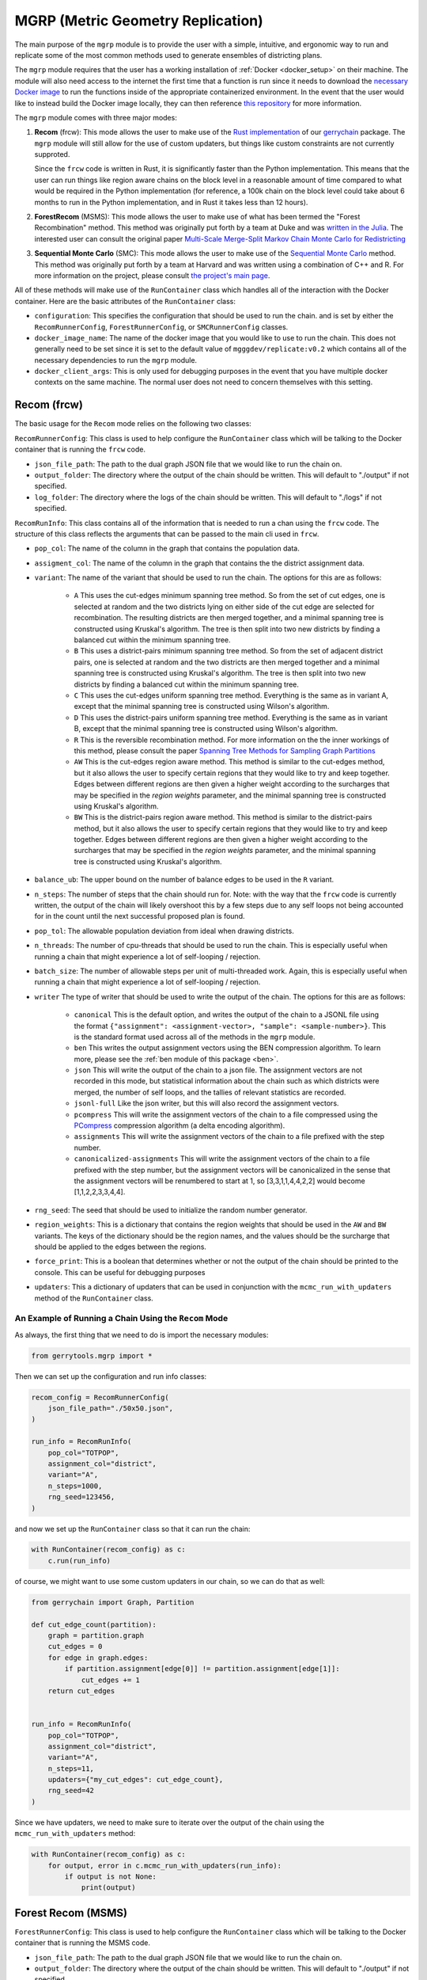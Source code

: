 MGRP (Metric Geometry Replication)
==================================

The main purpose of the ``mgrp`` module is to provide the user with a simple,
intuitive, and ergonomic way to run and replicate some of the most common
methods used to generate ensembles of districting plans.

The ``mgrp`` module requires that the user has a working installation of
:ref:`Docker <docker_setup>` on their machine. The module will also need
access to the internet the first time that a function is run since it needs
to download the 
`necessary Docker image <https://hub.docker.com/repository/docker/mgggdev/replicate/general>`_
to run the functions inside of the appropriate containerized environment. In the event
that the user would like to instead build the Docker image locally, they can
then reference
`this repository <https://github.com/peterrrock2/mgggdev-replicate-docker-info>`_
for more information.

The ``mgrp`` module comes with three major modes:

1. **Recom** (frcw): This mode allows the user to make use of the 
   `Rust implementation <https://github.com/mggg/frcw.rs>`_ of our 
   `gerrychain <https://gerrychain.readthedocs.io/en/latest/>`_ package.
   The ``mgrp`` module will still allow for the use of custom updaters, but
   things like custom constraints are not currently supproted. 
   
   Since the ``frcw`` code is written in Rust, it is significantly faster than
   the Python implementation. This means that the user can run things like
   region aware chains on the block level in a reasonable amount of time
   compared to what would be required in the Python implementation (for
   reference, a 100k chain on the block level could take about 6 months to
   run in the Python implementation, and in Rust it takes less than 12 hours).


2. **ForestRecom** (MSMS): This mode allows the user to make use of what has been
   termed the "Forest Recombination" method. This method was originally put forth by 
   a team at Duke and was 
   `written in the Julia <https://git.math.duke.edu/gitlab/quantifyinggerrymandering/>`_.
   The interested user can consult the original paper 
   `Multi-Scale Merge-Split Markov Chain Monte Carlo for Redistricting <https://arxiv.org/pdf/2008.08054.pdf>`_

3. **Sequential Monte Carlo** (SMC): This mode allows the user to make use of the 
   `Sequential Monte Carlo <https://github.com/alarm-redist/redist>`_ method. This 
   method was originally put forth by a team at Harvard and was written using a 
   combination of C++ and R. For more information on the project, please consult 
   `the project's main page <https://alarm-redist.org/redist/>`_.


All of these methods will make use of the ``RunContainer`` class which handles all of the
interaction with the Docker container. Here are the basic attributes of the ``RunContainer``
class:

- ``configuration``: This specifies the configuration that should be used to run the chain.
  and is set by either the ``RecomRunnerConfig``, ``ForestRunnerConfig``, or ``SMCRunnerConfig``
  classes.
- ``docker_image_name``: The name of the docker image that you would like to use to run the chain.
  This does not generally need to be set since it is set to the default value of 
  ``mgggdev/replicate:v0.2`` which contains all of the necessary dependencies to run the
  ``mgrp`` module.
- ``docker_client_args``: This is only used for debugging purposes in the event that you have
  multiple docker contexts on the same machine. The normal user does not need to concern themselves
  with this setting.



Recom (frcw)
------------

The basic usage for the ``Recom`` mode relies on the following two classes:


``RecomRunnerConfig``: This class is used to help configure the ``RunContainer`` class
which will be talking to the Docker container that is running the ``frcw`` code. 

- ``json_file_path``: The path to the dual graph JSON file that we would like to
  run the chain on.
- ``output_folder``: The directory where the output of the chain should be written. This 
  will default to "./output" if not specified.
- ``log_folder``: The directory where the logs of the chain should be written. This will
  default to "./logs" if not specified.


``RecomRunInfo``: This class contains all of the information that is needed to
run a chan using the ``frcw`` code. The structure of this class reflects the
arguments that can be passed to the main cli used in ``frcw``. 

- ``pop_col``: The name of the column in the graph that contains the population
  data.
- ``assigment_col``: The name of the column in the graph that contains the
  the district assignment data.
- ``variant``: The name of the variant that should be used to run the chain. The
  options for this are as follows:

    - ``A`` This uses the cut-edges minimum spanning tree method. So from the 
      set of cut edges, one is selected at random and the two districts lying
      on either side of the cut edge are selected for recombination. The resulting
      districts are then merged together, and a minimal spanning tree is constructed
      using Kruskal's algorithm. The tree is then split into two new districts
      by finding a balanced cut within the minimum spanning tree.
    - ``B`` This uses a district-pairs minimum spanning tree method. So from the
      set of adjacent district pairs, one is selected at random and the two
      districts are then merged together and a minimal spanning tree is constructed
      using Kruskal's algorithm. The tree is then split into two new districts
      by finding a balanced cut within the minimum spanning tree.
    - ``C`` This uses the cut-edges uniform spanning tree method. Everything is the
      same as in variant A, except that the minimal spanning tree is constructed
      using Wilson's algorithm.
    - ``D`` This uses the district-pairs uniform spanning tree method. Everything is the
      same as in variant B, except that the minimal spanning tree is constructed
      using Wilson's algorithm.
    - ``R`` This is the reversible recombination method. For more information on the
      the inner workings of this method, please consult the paper 
      `Spanning Tree Methods for Sampling Graph Partitions <https://arxiv.org/pdf/2210.01401.pdf>`_
    - ``AW`` This is the cut-edges region aware method. This method is similar to the
      cut-edges method, but it also allows the user to specify certain regions that they
      would like to try and keep together. Edges between different regions are then given
      a higher weight according to the surcharges that may be specified in the `region weights`
      parameter, and the minimal spanning tree is constructed using Kruskal's algorithm.
    - ``BW`` This is the district-pairs region aware method. This method is similar to the
      district-pairs method, but it also allows the user to specify certain regions that they
      would like to try and keep together. Edges between different regions are then given
      a higher weight according to the surcharges that may be specified in the `region weights`
      parameter, and the minimal spanning tree is constructed using Kruskal's algorithm.
- ``balance_ub``: The upper bound on the number of balance edges to be used in the ``R`` variant.
- ``n_steps``: The number of steps that the chain should run for. Note: with the way that the
  ``frcw`` code is currently written, the output of the chain will likely overshoot this by
  a few steps due to any self loops not being accounted for in the count until the next successful
  proposed plan is found.
- ``pop_tol``: The allowable population deviation from ideal when drawing districts.
- ``n_threads``: The number of cpu-threads that should be used to run the chain. This is especially
  useful when running a chain that might experience a lot of self-looping / rejection.
- ``batch_size``: The number of allowable steps per unit of multi-threaded work. Again, this is
  especially useful when running a chain that might experience a lot of self-looping / rejection.
- ``writer`` The type of writer that should be used to write the output of the chain. The options
  for this are as follows:

    - ``canonical`` This is the default option, and writes the output of the chain to a JSONL
      file using the format ``{"assignment": <assignment-vector>, "sample": <sample-number>}``.
      This is the standard format used across all of the methods in the ``mgrp`` module.
    - ``ben`` This writes the output assignment vectors using the BEN compression algorithm.
      To learn more, please see the :ref:`ben module of this package <ben>`.
    - ``json`` This will write the output of the chain to a json file. The assignment vectors
      are not recorded in this mode, but statistical information about the chain such as which
      districts were merged, the number of self loops, and the tallies of relevant statistics
      are recorded.
    - ``jsonl-full`` Like the json writer, but this will also record the assignment vectors.
    - ``pcompress`` This will write the assignment vectors of the chain to a file compressed
      using the `PCompress <https://github.com/mggg/pcompress>`_ compression algorithm (a 
      delta encoding algorithm).
    - ``assignments`` This will write the assignment vectors of the chain to a file prefixed
      with the step number.
    - ``canonicalized-assignments`` This will write the assignment vectors of the chain to a file
      prefixed with the step number, but the assignment vectors will be canonicalized in the sense
      that the assignment vectors will be renumbered to start at 1, so [3,3,1,1,4,4,2,2] would
      become [1,1,2,2,3,3,4,4].
- ``rng_seed``: The seed that should be used to initialize the random number generator.
- ``region_weights``: This is a dictionary that contains the region weights that should be used
  in the ``AW`` and ``BW`` variants. The keys of the dictionary should be the region names, and
  the values should be the surcharge that should be applied to the edges between the regions.
- ``force_print``: This is a boolean that determines whether or not the output of the chain
  should be printed to the console. This can be useful for debugging purposes
- ``updaters``: This a dictionary of updaters that can be used in conjunction with the
  ``mcmc_run_with_updaters`` method of the ``RunContainer`` class.

An Example of Running a Chain Using the ``Recom`` Mode
^^^^^^^^^^^^^^^^^^^^^^^^^^^^^^^^^^^^^^^^^^^^^^^^^^^^^^

.. raw:: html 

    <div class="center-container">
        <a href="https://github.com/peterrrock2/gerrytools-dev/blob/main/tutorials/data/50x50.json", class="download-badge", download>
        50x50 Dual Graph
        </a>
    </div>
    <br style="line-height: 5px;"> 


As always, the first thing that we need to do is import the necessary modules:

.. code:: python

    from gerrytools.mgrp import *

Then we can set up the configuration and run info classes:

.. code:: python

    recom_config = RecomRunnerConfig(
        json_file_path="./50x50.json",
    )

    run_info = RecomRunInfo(
        pop_col="TOTPOP",
        assignment_col="district",
        variant="A",
        n_steps=1000,
        rng_seed=123456,
    )

and now we set up the ``RunContainer`` class so that it can run the chain:

.. code:: python

    with RunContainer(recom_config) as c:
        c.run(run_info)


of course, we might want to use some custom updaters in our chain, so we can do that as well:

.. code:: python

    from gerrychain import Graph, Partition

    def cut_edge_count(partition):
        graph = partition.graph
        cut_edges = 0
        for edge in graph.edges:
            if partition.assignment[edge[0]] != partition.assignment[edge[1]]:
                cut_edges += 1
        return cut_edges


    run_info = RecomRunInfo(
        pop_col="TOTPOP",
        assignment_col="district",
        variant="A",
        n_steps=11,
        updaters={"my_cut_edges": cut_edge_count},
        rng_seed=42
    )


Since we have updaters, we need to make sure to iterate over the output of the chain
using the ``mcmc_run_with_updaters`` method:

.. code:: python

    with RunContainer(recom_config) as c:
        for output, error in c.mcmc_run_with_updaters(run_info):
            if output is not None:
                print(output)

Forest Recom (MSMS)
-------------------


``ForestRunnerConfig``: This class is used to help configure the ``RunContainer`` class
which will be talking to the Docker container that is running the MSMS code. 

- ``json_file_path``: The path to the dual graph JSON file that we would like to
  run the chain on.
- ``output_folder``: The directory where the output of the chain should be written. This 
  will default to "./output" if not specified.
- ``log_folder``: The directory where the logs of the chain should be written. This will
  default to "./logs" if not specified.


``ForestRunInfo``: This class contains all of the information that is needed to
run a chan using the MSMS code. The structure of this class reflects the
arguments that can be passed to the main cli that we have defined for the MSMS code.
This cli fundamentally calls the ``run_metropolis_hastings`` under the hood. For more
information on the cli we use here, please see 
`this link <https://github.com/peterrrock2/mgggdev-replicate-docker-info/tree/main/home/forest/cli>`_

- ``region_name``: The name of the greater region that we would like to use to help us split into
  districts.
- ``subgregion_name``: The name of the subregion that we would like to use to help us split into
  districts.
- ``pop_col``: The name of the column in the graph that contains the population information.
- ``num_dists``: The number of districts that we would like to split the graph into.
- ``pop_dev``: The allowable population deviation from ideal when drawing districts.
- ``gamma``: The gamma parameter given in the MSMS paper. This parameter should be between
  0 and 1, and when it is 0, the chain will sample uniformly from the space of possible
  spanning forests. When it is 1, the chain will sample uniformly from the space of possible
  partitions.
- ``n_steps``: The number of steps that the chain should run for.
- ``rng_seed``: The seed that should be used to initialize the random number generator.
- ``output_file_name``: The name of the file that the output of the chain should be written to.
- ``standard_jsonl``: A boolean that determines whether or not the output of the chain should
  be written in the standard JSONL format 
  ``{"assignment": <assignment-vector>, "sample": <sample-number>}``. For consistency, with
  the rest of the outputs in the ``mgrp`` module, this is set to True by default.
- ``ben``: A boolean that determines whether or not the output of the chain should be written
  using the BEN compression algorithm. For more information on this, please see the 
  :ref:`ben module of this package <ben>`.
- ``force_print``: This is a boolean that determines whether or not the output of the chain
  should be printed to the console. This can be useful for debugging purposes
- ``updaters``: This a dictionary of updaters that can be used in conjunction with the
  ``mcmc_run_with_updaters`` method of the ``RunContainer`` class.


.. warning::

    If the ``standard_jsonl`` and ``ben`` flags are both set to False, then the output format
    of the MSMS method will be exceptionally large and will likely take up a lot of space on
    the user's machine. It is recommended that the user only set these flags to False if they
    are sure that they have enough space on their machine to store the output.

    In the event that the user has some MSMS output that they would like to then convert to
    the standard JSONL format, or to the BEN format, they can make use of the
    :func:`~gerrytools.ben.msms_parse` function.

An Example of Running a Chain Using the ``Forest`` Mode
^^^^^^^^^^^^^^^^^^^^^^^^^^^^^^^^^^^^^^^^^^^^^^^^^^^^^^^


.. raw:: html 

    <div class="center-container">
        <a href="https://github.com/peterrrock2/gerrytools-dev/blob/main/tutorials/data/50x50.json", class="download-badge", download>
        NC Dual Graph
        </a>
    </div>
    <br style="line-height: 5px;"> 


Once more we import the necessary modules:

.. code:: python

    from gerrytools.mgrp import *

Then we can set up the configuration and run info classes:

.. code:: python

    forest_config = ForestRunnerConfig(
        json_file_path="./NC_pct21.json",
    )

    run_info = ForestRunInfo(
        region_name="county",
        subregion_name="prec_id",
        pop_col="pop2020cen",
        num_dists=14,
        pop_dev=0.01,
        gamma=0,
        n_steps=33,
        rng_seed=123456,
    )

and now we set up the ``RunContainer`` class so that it can run the chain:

.. code:: python

    with RunContainer(forest_config) as c:
        c.run(run_info)


Fortunately for us, ForestRecom is also a MCMC method, so we can also use custom updaters
while we run it!

.. code:: python

    from gerrychain import Graph, Partition

    def cut_edge_count(partition):
        graph = partition.graph
        cut_edges = 0
        for edge in graph.edges:
            if partition.assignment[edge[0]] != partition.assignment[edge[1]]:
                cut_edges += 1
        return cut_edges


    run_info = ForestRunInfo(
        region_name="county",
        subregion_name="prec_id",
        pop_col="pop2020cen",
        num_dists=14,
        pop_dev=0.01,
        gamma=0,
        n_steps=33,
        updaters={"my_cut_edges": cut_edge_count},
        rng_seed=42
    )



Since we have updaters, we need to make sure to iterate over the output of the chain
using the ``mcmc_run_with_updaters`` method:

.. code:: python

    with RunContainer(recom_config) as c:
        for output, error in c.mcmc_run_with_updaters(run_info):
            if output is not None:
                print(output)


Sequential Monte Carlo (SMC)
----------------------------

The SMC mode is a bit different from the other two modes in that it is not an MCMC method
and in that there are actually 3 different classes that need to be appropriately set up
in order to run the ensemble. The number of toggles on these classes are quite substantial,
as well, but the user can consult the `main documentation <https://alarm-redist.org/redist/>`_
for more information on the toggles that are available. 

``SMCRunnerConfig``: This class is used to help configure the ``RunContainer`` class

- ``shapefile_dir``: The directory that contains the shapefile.
- ``shapefile_name``: The name of the shapefile that should be used in the SMC algorithm.
- ``output_folder``: The directory where the output files should be written to. Defaults to "./output".
- ``log_folder``: The directory where the log files should be written to. Defaults to "./logs".


``SMCMapInfo``: This class contains all of the information needed to construct the 
`redist_map() <https://alarm-redist.org/redist/reference/redist_map.html>` object
that is used in the R code.

- ``pop_col``: The name of the column in the shapefile that contains the population data.
- ``n_dists``: The number of districts that the shapefile should be split into.
- ``pop_tol``: The allowable population deviation from ideal when drawing districts.
- ``pop_bounds``: Optional custom population bounds to be use in the ``redist_map()`` function.
  This needs to be a list of three ints: [lower_bound, target, upper_bound].


``SMCRedistInfo``: This class contains all of the information needed to construct the 
  `redist_smc() <https://alarm-redist.org/redist/reference/redist_smc.html>` object that is used
  in the R code. We have chosen to preserve the default values for these parameters that
  were set by the ALARM team.

- ``n_sims``: Teh number of samples that should be drawn to form the ensemble.
- ``rng_seed``: The seed that should be used to initialize the random number generator.
  Defaults to 42.
- ``compactness``: Controls the compactness of the generated districts. Defaults to 1.0.
- ``resample``: A boolean that determines whether to perform a final resampling step so that the generated plans can be used immediately. Defaults to False.
- ``adapt_k_thresh``: The threshold value used in the heuristic to select a value of :math:`k_i` for each splitting iteration. Must be in the range [0, 1]. Defaults to 0.985
- ``seq_alpha``: Determines the amount to adjust the weights by at each resampling step. 
  Must be in the range [0, 1]. Defaults to 0.5.
- ``pop_temper``: Controls the strength of the automatic population tempering. Defaults to
  0.0, but if the algorithm is having trouble then it is recommended to start looking at
  values in the range 0.01-0.05.
- ``final_infl``: A multiplier for the population constraint on the final iteration. Used to 
  loosen the constraint when the sampler is getting suck on the final split. Defaults to 1.0.
- ``est_label_mult``: A multiplier for the number of importance samples to use in estimating 
  the number of ways to sequentially label the districts. Defaults to 1.0.
- ``verbose``: A boolean that determines whether or not to log the intermediate information 
  during the running of SMC. This is suppressed by the JSONL and BEN outputs generally.
  Defaults to False.
- ``silent``: A boolean that determines whether or not to suppress all diagnostic output.
  Defaults to False.
- ``tally_columns``: A list of columns to be tallied into the output file. This is only 
  generated if the ``standard_jsonl`` and ``ben`` flags are set to False.
- ``output_file_name``: The desired name of the output file. If not set, then the file name 
  will be determied according to a set of heuristics. Not set by default.
- ``standard_jsonl``: A boolean that determines whether or not the output of the chain should
  be written in the standard JSONL format 
  ``{"assignment": <assignment-vector>, "sample": <sample-number>}``.
- ``ben``: A boolean that determines whether or not the output of the chain should be written
  using the BEN compression algorithm. For more information on this, please see the
  :ref:`ben module of this package <ben>`. Defaults to False.



An Example of Running an Ensemble Using the ``SMC`` Mode
^^^^^^^^^^^^^^^^^^^^^^^^^^^^^^^^^^^^^^^^^^^^^^^^^^^^^^^^


.. raw:: html 

    <div class="center-container">
        <a href="https://github.com/peterrrock2/gerrytools-dev/blob/main/tutorials/data/4x4.zip", class="download-badge", download>
        4x4 Shapefile
        </a>
    </div>
    <br style="line-height: 5px;"> 

We know the drill by now, we import the necessary modules, set up the information

.. code:: python

    from gerrytools.mgrp import *

    smc_config = SMCRunnerConfig(
        shapefile_dir="./",
        shapefile_name="4x4_grid",
    )

    map_info = SMCMapInfo(pop_col="TOTPOP", n_dists=4)

    redist_info = SMCRedistInfo(
        n_sims=29,
        tally_columns=["TOTPOP"],
        verbose=True,
    )


and run the container:

.. code:: python

    with RunContainer(smc_config) as c:
        c.run(
            map_info = map_info,
            redist_info = redist_info
        )
